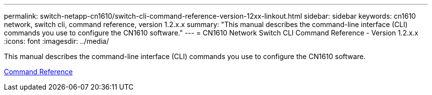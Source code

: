 ---
permalink: switch-netapp-cn1610/switch-cli-command-reference-version-12xx-linkout.html
sidebar: sidebar
keywords: cn1610 network, switch cli, command reference, version 1.2.x.x
summary: "This manual describes the command-line interface (CLI) commands you use to configure the CN1610 software."
---
= CN1610 Network Switch CLI Command Reference - Version 1.2.x.x
:icons: font
:imagesdir: ../media/

[.lead]
This manual describes the command-line interface (CLI) commands you use to configure the CN1610 software.

https://library.netapp.com/ecm/ecm_download_file/ECMP1117863[Command Reference^]
